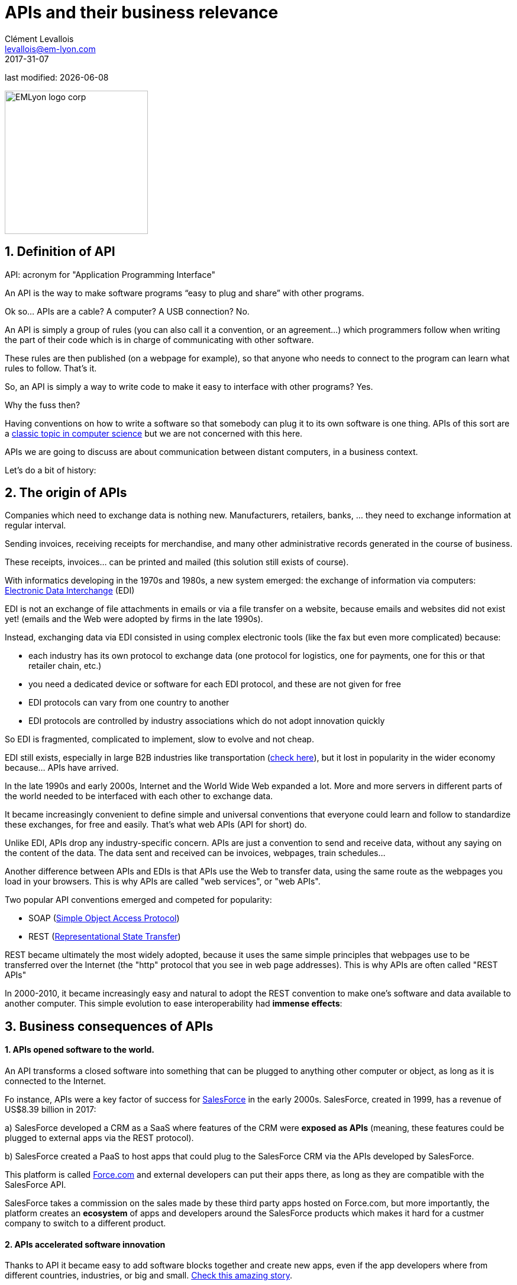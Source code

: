 = APIs and their business relevance
Clément Levallois <levallois@em-lyon.com>
2017-31-07

last modified: {docdate}

:icons!:
:iconsfont:   font-awesome
:revnumber: 1.0
:example-caption!:
ifndef::imagesdir[:imagesdir: ../images]
ifndef::sourcedir[:sourcedir: ../../../main/java]

:title-logo-image: EMLyon_logo_corp.png[width="242" align="center"]

image::EMLyon_logo_corp.png[width="242" align="center"]

//ST: 'Escape' or 'o' to see all sides, F11 for full screen, 's' for speaker notes


== 1. Definition of API
//ST: 1. Definition of API
//ST: !

API: acronym for "Application Programming Interface"

An API is the way to make software programs “easy to plug and share” with other programs.

Ok so... APIs are a cable? A computer? A USB connection? No.

//ST: !

An API is simply a group of rules (you can also call it a convention, or an agreement...) which programmers follow when writing the part of their code which is in charge of communicating with other software.

These rules are then published (on a webpage for example), so that anyone who needs to connect to the program can learn what rules to follow.
That's it.

//ST: !
So, an API is simply a way to write code to make it easy to interface with other programs?
Yes.

Why the fuss then?

//ST: !
Having conventions on how to write a software so that somebody can plug it to its own software is one thing.
APIs of this sort are a https://dzone.com/articles/how-design-good-regular-api[classic topic in computer science] but we are not concerned with this here.

//ST: !
APIs we are going to discuss are about communication between distant computers, in a business context.

Let's do a bit of history:

== 2. The origin of APIs
//ST: 2. The origin of APIs
//ST: !

Companies which need to exchange data is nothing new.
Manufacturers, retailers, banks, ... they need to exchange information at regular interval.

Sending invoices, receiving receipts for merchandise, and many other administrative records generated in the course of business.

//ST: !
These receipts, invoices... can be printed and mailed (this solution still exists of course).

With informatics developing in the 1970s and 1980s, a new system emerged: the exchange of information via computers: https://en.wikipedia.org/wiki/Electronic_data_interchange[Electronic Data Interchange] (EDI)

//ST: !
EDI is not an exchange of file attachments in emails or via a file transfer on a website, because emails and websites did not exist yet! (emails and the Web were adopted by firms in the late 1990s).

//ST: !
Instead, exchanging data via EDI consisted in using complex electronic tools (like the fax but even more complicated) because:

//ST: !
- each industry has its own protocol to exchange data (one protocol for logistics, one for payments, one for this or that retailer chain, etc.)
- you need a dedicated device or software for each EDI protocol, and these are not given for free

//ST: !
- EDI protocols can vary from one country to another
- EDI protocols are controlled by industry associations which do not adopt innovation quickly

//ST: !
So EDI is fragmented, complicated to implement, slow to evolve and not cheap.

EDI still exists, especially in large B2B industries like transportation (http://cerasis.com/2014/12/11/edi-in-transportation/[check here]), but it lost in popularity in the wider economy because...  APIs have arrived.


//ST: !
In the late 1990s and early 2000s, Internet and the World Wide Web expanded a lot.
More and more servers in different parts of the world needed to be interfaced with each other to exchange data.


//ST: !
It became increasingly convenient to define simple and universal conventions that everyone could learn and follow to standardize these exchanges, for free and easily.
That's what web APIs (API for short) do.

//ST: !
Unlike EDI, APIs drop any industry-specific concern. APIs are just a convention to send and receive data, without any saying on the content of the data.
The data sent and received can be invoices, webpages, train schedules...

//ST: !
Another difference between APIs and EDIs is that APIs use the Web to transfer data, using the same route as the webpages you load in your browsers. This is why APIs are called "web services", or "web APIs".

Two popular API conventions emerged and competed for popularity:

//ST: !
- SOAP (https://en.wikipedia.org/wiki/SOAP[Simple Object Access Protocol])
- REST (https://en.wikipedia.org/wiki/Representational_state_transfer[Representational State Transfer])

//ST: !
REST became ultimately the most widely adopted, because it uses the same simple principles that webpages use to be transferred over the Internet (the "http" protocol that you see in web page addresses).
This is why APIs are often called "REST APIs"

//ST: !
In 2000-2010, it became increasingly easy and natural to adopt the REST convention to make one's software and data available to another computer.
This simple evolution to ease interoperability had *immense effects*:

== 3. Business consequences of APIs
//ST: 3. Business consequences of APIs
//ST: !

==== 1. APIs *opened* software to the world.

//ST:!

An API transforms a closed software into something that can be plugged to anything other computer or object, as long as it is connected to the Internet.

//ST:!
Fo instance, APIs were a key factor of success for https://en.wikipedia.org/wiki/Salesforce.com[SalesForce] in the early 2000s. SalesForce, created in 1999, has a revenue of US$8.39 billion in 2017:

//ST:!
a) SalesForce developed a CRM as a SaaS where features of the CRM were *exposed as APIs* (meaning, these features could be plugged to external apps via the REST protocol).

//ST:!
b) SalesForce created a PaaS to host apps that could plug to the SalesForce CRM via the APIs developed by SalesForce.

This platform is called https://www.salesforce.com/products/platform/products/force/[Force.com] and external developers can put their apps there, as long as they are compatible with the SalesForce API.

//ST:!
SalesForce takes a commission on the sales made by these third party apps hosted on Force.com, but more importantly, the platform creates an *ecosystem* of apps and developers around the SalesForce products which makes it hard for a custmer company to switch to a different product.

//ST:!
==== 2. APIs *accelerated* software innovation

//ST:!

Thanks to API it became easy to add software blocks together and create new apps, even if the app developers where from different countries, industries, or big and small. https://medium.freecodecamp.org/how-i-replicated-an-86-million-project-in-57-lines-of-code-277031330ee9[Check this amazing story].

//ST:!
==== 3. APIs *opened* data

//ST:!
Companies and public organization own many datasets of great business interest.
The use of these datasets can be free (for small projects and NGOs) or monetized if the user is an entreprise.

Without APIs, datasets can be made publicly available as docs (eg, Excel spreadsheets) to download but this is not practical (try downloading something like `all_train_schedules_2000_to_2017.xls` ! 😓).

//ST:!
So, imagine a transportation company like French SNCF which finds it interesting to publish station names, train schedules, etc. because it could be used by other companies to build new services : how can it do it?

The data is on a server of SNCF. Then SNCF adds https://data.sncf.com/api/en[an API and its documentation], making the data available to anyone who knows about REST APIs (and https://youtu.be/7YcW25PHnAA[this is trivial]).

//ST:!
Entrepreneurs and programmers in general will be able to access the data via the API and use it, possibly to create new services based on this train information.

== 4. The ecosystem of APIs
//ST: 4. The ecosystem of APIs
//ST: !


//ST:!
==== 1. A wealth of APIs

//ST:!
To discover new APIs, or to make your APIs easier to discover, the most well known place is the website "Programmable Web": https://www.programmableweb.com/

Searching on this website, you will find APIs ranging from the most https://www.programmableweb.com/api/coca-cola-enterprises[business-y] use case, to APIs of a https://www.programmableweb.com/api/itsthisforthat[more fun and odd sort].


//ST:!
Still, many APIs are not listed on this website, and a google search for "info I need + API" is also a good way to find if the API you'd need exists. Interested in whale sightings? http://hotline.whalemuseum.org/api[There is an API for that].


//ST:!
==== 2. APIs: a business world of its own

//ST:!
APIs have become central to the economy. As a result, a large number of services associated to APIs have developed to cater for all the needs of companies that use them.

How to create an API, how to manage the documentation of a large number of APIs, how to connect a wide variety of APIs, how to manage the security of APIs, how to monetize and API...

//ST:!
-> Many large firms and startups now specialize in all these different issues.
Here is the 2017 landscape of the main companies active in the API industry:

//ST:!
image::api-landscape-2017.jpg[align="center", title="The API landscape in 2017"]

//ST: !
[FINAL NOTE]
====
As business students, you have roles to play in the API economy. Engineers develop the technical part of the APIs (the code itself), but you have the expertise to develop the business aspects of this kind of product. In your job search, don't hesitate to query job postings with "API" in it, you will probably find positions where you'd apply successfully!
====

== The end
//ST: The end
//ST: !

Find references for this lesson, and other lessons, https://seinecle.github.io/mk99/[here].

image:round_portrait_mini_150.png[align="center", role="right"]
This course is made by Clement Levallois.

Discover my other courses in data / tech for business: http://www.clementlevallois.net

Or get in touch via Twitter: https://www.twitter.com/seinecle[@seinecle]
